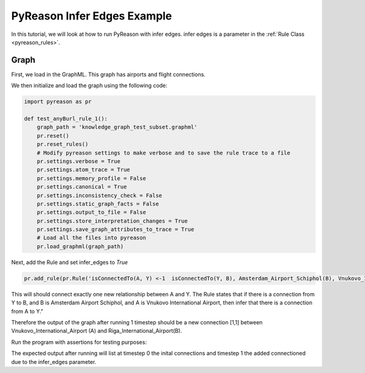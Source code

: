 PyReason Infer Edges Example
============================

In this tutorial, we will look at how to run PyReason with infer edges. 
infer edges is a parameter in the :ref:`Rule Class <pyreason_rules>`. 

Graph
------------

First, we load in the GraphML. This graph has airports and flight connections.

.. code:: xml
    <?xml version='1.0' encoding='utf-8'?>
    <graphml xmlns="http://graphml.graphdrawing.org/xmlns" xmlns:xsi="http://www.w3.org/2001/XMLSchema-instance" xsi:schemaLocation="http://graphml.graphdrawing.org/xmlns http://graphml.graphdrawing.org/xmlns/1.0/graphml.xsd">
    <key id="isConnectedTo" for="edge" attr.name="isConnectedTo" attr.type="long" />
    <key id="Amsterdam_Airport_Schiphol" for="node" attr.name="Amsterdam_Airport_Schiphol" attr.type="long" />
    <key id="Riga_International_Airport" for="node" attr.name="Riga_International_Airport" attr.type="long" />
    <key id="Chișinău_International_Airport" for="node" attr.name="Chișinău_International_Airport" attr.type="long" />
    <key id="Düsseldorf_Airport" for="node" attr.name="Düsseldorf_Airport" attr.type="long" />
    <key id="Dubrovnik_Airport" for="node" attr.name="Dubrovnik_Airport" attr.type="long" />
    <key id="Athens_International_Airport" for="node" attr.name="Athens_International_Airport" attr.type="long" />
    <key id="Yali" for="node" attr.name="Yali" attr.type="long" />
    <key id="Vnukovo_International_Airport" for="node" attr.name="Vnukovo_International_Airport" attr.type="long" />
    <key id="Hévíz-Balaton_Airport" for="node" attr.name="Hévíz-Balaton_Airport" attr.type="long" />
    <key id="Pobedilovo_Airport" for="node" attr.name="Pobedilovo_Airport" attr.type="long" />
    <graph id="G" edgedefault="directed">
    <node id="Amsterdam_Airport_Schiphol">
        <data key="Amsterdam_Airport_Schiphol">1</data>
        </node>
        <node id="Riga_International_Airport">
        <data key="Riga_International_Airport">1</data>
        </node>
        <node id="Chișinău_International_Airport">
        <data key="Chișinău_International_Airport">1</data>
        </node>
        <node id="Yali">
        <data key="Yali">1</data>
        </node>
        <node id="Düsseldorf_Airport">
        <data key="Düsseldorf_Airport">1</data>
        </node>
        <node id="Pobedilovo_Airport">
        <data key="Pobedilovo_Airport">1</data>
        </node>
        <node id="Dubrovnik_Airport">
        <data key="Dubrovnik_Airport">1</data>
        </node>
        <node id="Hévíz-Balaton_Airport">
        <data key="Hévíz-Balaton_Airport">1</data>
        </node>
        <node id="Athens_International_Airport">
        <data key="Athens_International_Airport">1</data>
        </node>
        <node id="Vnukovo_International_Airport">
        <data key="Vnukovo_International_Airport">1</data>
        </node>
        <edge source="Pobedilovo_Airport" target="Vnukovo_International_Airport">
            <data key="isConnectedTo">1</data>
        </edge>
        <edge source="Vnukovo_International_Airport" target="Hévíz-Balaton_Airport">
            <data key="isConnectedTo">1</data>
        </edge>
        <edge source="Düsseldorf_Airport" target="Dubrovnik_Airport">
            <data key="isConnectedTo">1</data>
        </edge>
        <edge source="Dubrovnik_Airport" target="Athens_International_Airport">
            <data key="isConnectedTo">1</data>
        </edge>
    <edge source="Riga_International_Airport" target="Amsterdam_Airport_Schiphol">
            <data key="isConnectedTo">1</data>
        </edge>
        <edge source="Riga_International_Airport" target="Düsseldorf_Airport">
            <data key="isConnectedTo">1</data>
        </edge>
        <edge source="Chișinău_International_Airport" target="Riga_International_Airport">
            <data key="isConnectedTo">1</data>
        </edge>
        <edge source="Amsterdam_Airport_Schiphol" target="Yali">
        <data key="isConnectedTo">1</data>
        </edge>

    </graph>
    </graphml>

We then initialize and load the graph using the following code:

.. code:: python

    import pyreason as pr

    def test_anyBurl_rule_1():
        graph_path = 'knowledge_graph_test_subset.graphml'
        pr.reset()
        pr.reset_rules()
        # Modify pyreason settings to make verbose and to save the rule trace to a file
        pr.settings.verbose = True
        pr.settings.atom_trace = True
        pr.settings.memory_profile = False
        pr.settings.canonical = True
        pr.settings.inconsistency_check = False
        pr.settings.static_graph_facts = False
        pr.settings.output_to_file = False
        pr.settings.store_interpretation_changes = True
        pr.settings.save_graph_attributes_to_trace = True
        # Load all the files into pyreason
        pr.load_graphml(graph_path)

Next, add the Rule and set infer_edges to *True*

.. code:: python

    pr.add_rule(pr.Rule('isConnectedTo(A, Y) <-1  isConnectedTo(Y, B), Amsterdam_Airport_Schiphol(B), Vnukovo_International_Airport(A)', 'connected_rule_1', infer_edges=True))

This will should connect exactly one new relationship between A and Y. The Rule states that if there is a connection from Y to B, and B is Amsterdam Airport Schiphol, and A is Vnukovo International Airport, then infer that there is a connection from A to Y."

Therefore the output of the graph after running 1 timestep should be a new connection [1,1] between Vnukovo_International_Airport (A) and Riga_International_Airport(B).

Run the program with assertions for testing purposes:

.. code:: python
    # Run the program for two timesteps to see the diffusion take place
    interpretation = pr.reason(timesteps=1)
    # pr.save_rule_trace(interpretation)

    # Display the changes in the interpretation for each timestep
    dataframes = pr.filter_and_sort_edges(interpretation, ['isConnectedTo'])
    for t, df in enumerate(dataframes):
        print(f'TIMESTEP - {t}')
        print(df)
        print()
    assert len(dataframes) == 2, 'Pyreason should run exactly 1 fixpoint operations'
    assert len(dataframes[1]) == 1, 'At t=1 there should be only 1 new isConnectedTo atom'
    assert ('Vnukovo_International_Airport', 'Yali') in dataframes[1]['component'].values.tolist() and dataframes[1]['isConnectedTo'].iloc[0] == [1, 1], '(Vnukovo_International_Airport, Yali) should have isConnectedTo bounds [1,1] for t=1 timesteps'

The expected output after running will list at timestep 0 the inital connections and timestep 1 the added connectioned due to the infer_edges parameter. 

.. code:: text
    Timestep: 0
    Timestep: 1

    Converged at time: 1
    Fixed Point iterations: 2
    TIMESTEP - 0
                                            component isConnectedTo
    0                 (Amsterdam_Airport_Schiphol, Yali)    [1.0, 1.0]
    1  (Riga_International_Airport, Amsterdam_Airport...    [1.0, 1.0]
    2   (Riga_International_Airport, Düsseldorf_Airport)    [1.0, 1.0]
    3  (Chișinău_International_Airport, Riga_Internat...    [1.0, 1.0]
    4            (Düsseldorf_Airport, Dubrovnik_Airport)    [1.0, 1.0]
    5  (Pobedilovo_Airport, Vnukovo_International_Air...    [1.0, 1.0]
    6  (Dubrovnik_Airport, Athens_International_Airport)    [1.0, 1.0]
    7  (Vnukovo_International_Airport, Hévíz-Balaton_...    [1.0, 1.0]

    TIMESTEP - 1
                                            component isConnectedTo
    0  (Vnukovo_International_Airport, Riga_Internati...    [1.0, 1.0]





